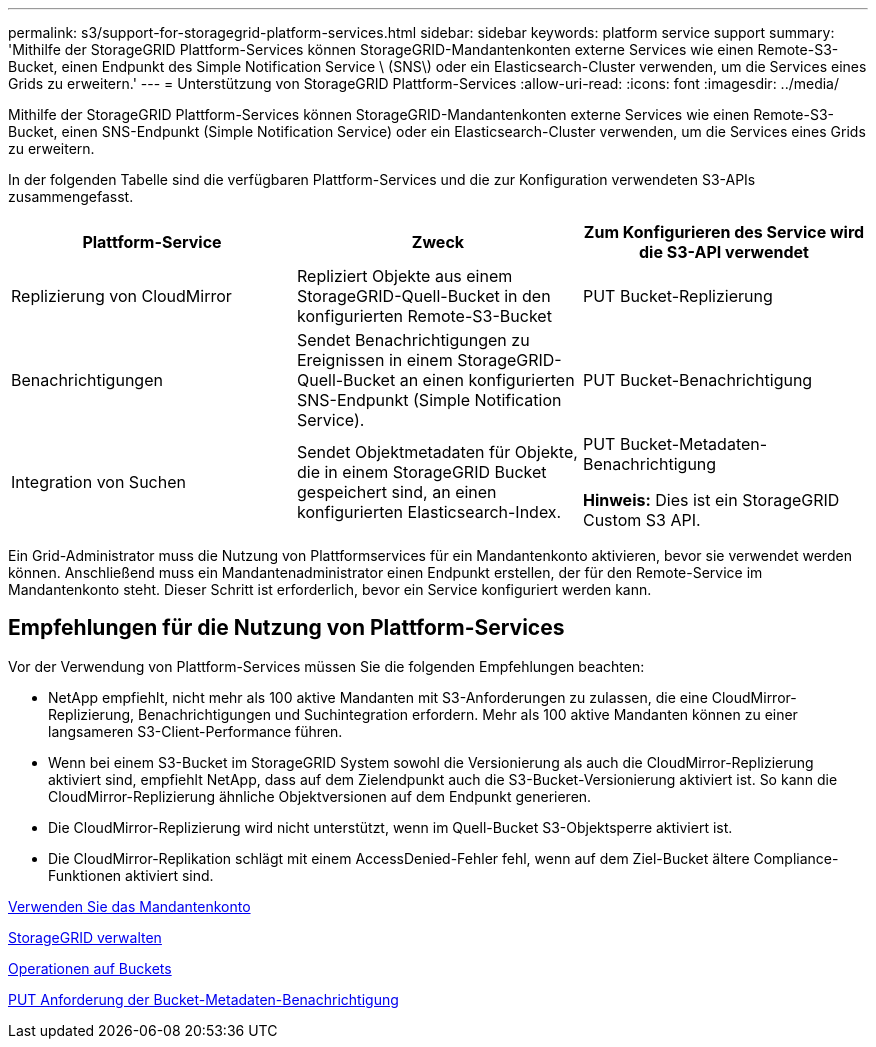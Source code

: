 ---
permalink: s3/support-for-storagegrid-platform-services.html 
sidebar: sidebar 
keywords: platform service support 
summary: 'Mithilfe der StorageGRID Plattform-Services können StorageGRID-Mandantenkonten externe Services wie einen Remote-S3-Bucket, einen Endpunkt des Simple Notification Service \ (SNS\) oder ein Elasticsearch-Cluster verwenden, um die Services eines Grids zu erweitern.' 
---
= Unterstützung von StorageGRID Plattform-Services
:allow-uri-read: 
:icons: font
:imagesdir: ../media/


[role="lead"]
Mithilfe der StorageGRID Plattform-Services können StorageGRID-Mandantenkonten externe Services wie einen Remote-S3-Bucket, einen SNS-Endpunkt (Simple Notification Service) oder ein Elasticsearch-Cluster verwenden, um die Services eines Grids zu erweitern.

In der folgenden Tabelle sind die verfügbaren Plattform-Services und die zur Konfiguration verwendeten S3-APIs zusammengefasst.

|===
| Plattform-Service | Zweck | Zum Konfigurieren des Service wird die S3-API verwendet 


 a| 
Replizierung von CloudMirror
 a| 
Repliziert Objekte aus einem StorageGRID-Quell-Bucket in den konfigurierten Remote-S3-Bucket
 a| 
PUT Bucket-Replizierung



 a| 
Benachrichtigungen
 a| 
Sendet Benachrichtigungen zu Ereignissen in einem StorageGRID-Quell-Bucket an einen konfigurierten SNS-Endpunkt (Simple Notification Service).
 a| 
PUT Bucket-Benachrichtigung



 a| 
Integration von Suchen
 a| 
Sendet Objektmetadaten für Objekte, die in einem StorageGRID Bucket gespeichert sind, an einen konfigurierten Elasticsearch-Index.
 a| 
PUT Bucket-Metadaten-Benachrichtigung

*Hinweis:* Dies ist ein StorageGRID Custom S3 API.

|===
Ein Grid-Administrator muss die Nutzung von Plattformservices für ein Mandantenkonto aktivieren, bevor sie verwendet werden können. Anschließend muss ein Mandantenadministrator einen Endpunkt erstellen, der für den Remote-Service im Mandantenkonto steht. Dieser Schritt ist erforderlich, bevor ein Service konfiguriert werden kann.



== Empfehlungen für die Nutzung von Plattform-Services

Vor der Verwendung von Plattform-Services müssen Sie die folgenden Empfehlungen beachten:

* NetApp empfiehlt, nicht mehr als 100 aktive Mandanten mit S3-Anforderungen zu zulassen, die eine CloudMirror-Replizierung, Benachrichtigungen und Suchintegration erfordern. Mehr als 100 aktive Mandanten können zu einer langsameren S3-Client-Performance führen.
* Wenn bei einem S3-Bucket im StorageGRID System sowohl die Versionierung als auch die CloudMirror-Replizierung aktiviert sind, empfiehlt NetApp, dass auf dem Zielendpunkt auch die S3-Bucket-Versionierung aktiviert ist. So kann die CloudMirror-Replizierung ähnliche Objektversionen auf dem Endpunkt generieren.
* Die CloudMirror-Replizierung wird nicht unterstützt, wenn im Quell-Bucket S3-Objektsperre aktiviert ist.
* Die CloudMirror-Replikation schlägt mit einem AccessDenied-Fehler fehl, wenn auf dem Ziel-Bucket ältere Compliance-Funktionen aktiviert sind.


xref:../tenant/index.adoc[Verwenden Sie das Mandantenkonto]

xref:../admin/index.adoc[StorageGRID verwalten]

xref:operations-on-buckets.adoc[Operationen auf Buckets]

xref:put-bucket-metadata-notification-configuration-request.adoc[PUT Anforderung der Bucket-Metadaten-Benachrichtigung]
